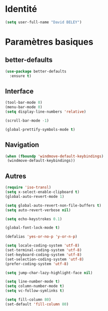 * Identité
  #+BEGIN_SRC emacs-lisp
(setq user-full-name "David BELEY")
  #+END_SRC
* Paramètres basiques
** better-defaults
  #+BEGIN_SRC emacs-lisp
(use-package better-defaults
  :ensure t)
  #+END_SRC
** Interface
  #+BEGIN_SRC emacs-lisp
(tool-bar-mode 0)
(menu-bar-mode 0)
(setq display-line-numbers 'relative)

(scroll-bar-mode -1)

(global-prettify-symbols-mode t)
  #+END_SRC
** Navigation
  #+BEGIN_SRC emacs-lisp
 (when (fboundp 'windmove-default-keybindings)
  (windmove-default-keybindings))
  #+END_SRC
** Autres
 #+BEGIN_SRC emacs-lisp
(require 'iso-transl)
(setq x-select-enable-clipboard t)
(global-auto-revert-mode 1)

(setq global-auto-revert-non-file-buffers t)
(setq auto-revert-verbose nil)

(setq echo-keystrokes 0.1)

(global-font-lock-mode t)

(defalias 'yes-or-no-p 'y-or-n-p)

(setq locale-coding-system 'utf-8)
(set-terminal-coding-system 'utf-8)
(set-keyboard-coding-system 'utf-8)
(set-selection-coding-system 'utf-8)
(prefer-coding-system 'utf-8)

(setq jump-char-lazy-highlight-face nil)

(setq line-number-mode t)
(setq column-number-mode t)
(setq vc-follow-symlinks t)

(setq fill-column 80)
(set-default 'fill-column 80)

 #+END_SRC 
 
 
